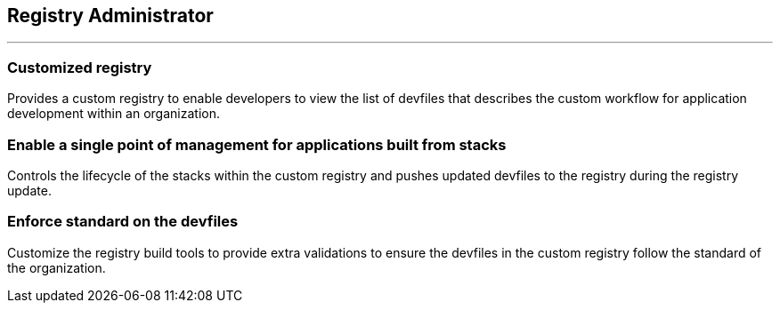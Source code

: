 == Registry Administrator

'''''

=== *Customized registry*

Provides a custom registry to enable developers to view the list of
devfiles that describes the custom workflow for application development
within an organization.

=== *Enable a single point of management for applications built from stacks*

Controls the lifecycle of the stacks within the custom registry and
pushes updated devfiles to the registry during the registry update.

=== *Enforce standard on the devfiles*

Customize the registry build tools to provide extra validations to
ensure the devfiles in the custom registry follow the standard of the
organization.
